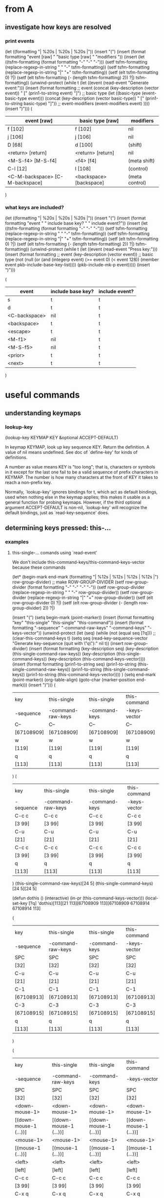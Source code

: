 * from A

** investigate how keys are resolved

*** print events
(let ((formatting "| %20s | %20s | %20s |\n"))
  (insert "(\n")
  (insert (format formatting "event [raw] " "basic type [raw] " "modifiers "))
  (insert
   (let ((tsfm-formatting (format formatting "-" "-" "-")))
     (setf tsfm-formatting (replace-regexp-in-string " " "-" tsfm-formatting))
     (setf tsfm-formatting (replace-regexp-in-string "|" "+" tsfm-formatting))
     (setf (elt tsfm-formatting 0) ?|)
     (setf (elt tsfm-formatting (- (length tsfm-formatting) 2)) ?|)
     tsfm-formatting))
  (unwind-protect
    (while t (let ((event (read-event "Generate event:")))
	       (insert
		(format formatting
			;; event
			(concat (key-description (vector event)) " ["
				(prin1-to-string event) "]")
			;; basic type
			(let ((basic-type (event-basic-type event)))
			  (concat
			   (key-description (vector basic-type)) " ["
			   (prin1-to-string basic-type) "]"))
			;; event-modifiers
			(event-modifiers event)
			))))
    (insert ")\n")))
(
|         event [raw]  |    basic type [raw]  |           modifiers  |
|----------------------+----------------------+----------------------|
|              f [102] |              f [102] |                  nil |
|              j [106] |              j [106] |                  nil |
|               D [68] |              d [100] |              (shift) |
|    <return> [return] |    <return> [return] |                  nil |
|    <M-S-f4> [M-S-f4] |            <f4> [f4] |         (meta shift) |
|             C-l [12] |              l [108] |            (control) |
| <C-M-backspace> [C-M-backspace] | <backspace> [backspace] |       (meta control) |
)

*** what keys are included?

(let ((formatting "| %20s | %20s | %20s |\n"))
  (insert "(\n")
  (insert (format formatting "event " " include base key? " " include event?"))
  (insert
   (let ((tsfm-formatting (format formatting "-" "-" "-")))
     (setf tsfm-formatting (replace-regexp-in-string " " "-" tsfm-formatting))
     (setf tsfm-formatting (replace-regexp-in-string "|" "+" tsfm-formatting))
     (setf (elt tsfm-formatting 0) ?|)
     (setf (elt tsfm-formatting (- (length tsfm-formatting) 2)) ?|)
     tsfm-formatting))
  (unwind-protect
      (while t (let ((event (read-event "Press key:")))
		 (insert
		  (format formatting
			  ;; event
			  (key-description (vector event))
			  ;; basic type
			  (not (null (or
				      (and (integerp event) (>= event 0) (< event 128))
				      (member event pkb-include-base-key-list))))
			  (pkb-include-mk-p event)))))
    (insert ")\n")))

(
|               event  |   include base key?  |       include event? |
|----------------------+----------------------+----------------------|
|                    s |                    t |                    t |
|                    d |                    t |                    t |
|        <C-backspace> |                  nil |                    t |
|          <backspace> |                    t |                    t |
|             <escape> |                    t |                    t |
|               <M-f1> |                  nil |                    t |
|             <M-S-f5> |                  nil |                    t |
|              <prior> |                    t |                    t |
|               <next> |                    t |                    t |
)

* useful commands

** understanding keymaps

*** lookup-key

(lookup-key KEYMAP KEY &optional ACCEPT-DEFAULT)

In keymap KEYMAP, look up key sequence KEY.  Return the definition.
A value of nil means undefined.  See doc of `define-key'
for kinds of definitions.

A number as value means KEY is "too long";
that is, characters or symbols in it except for the last one
fail to be a valid sequence of prefix characters in KEYMAP.
The number is how many characters at the front of KEY
it takes to reach a non-prefix key.

Normally, `lookup-key' ignores bindings for t, which act as default
bindings, used when nothing else in the keymap applies; this makes it
usable as a general function for probing keymaps.  However, if the
third optional argument ACCEPT-DEFAULT is non-nil, `lookup-key' will
recognize the default bindings, just as `read-key-sequence' does.

** determining keys pressed: this-...

*** examples
**** this-single-... comands using `read-event'

We don't include this-command-keys/this-command-keys-vector because these commands 

(let* (begin-mark end-mark (formatting "| %12s | %12s | %12s | %12s |\n")
		  row-group-divider)
  ;; make ROW-GROUP-DIVIDER
  (setf row-group-divider (format formatting "-" "-" "-" "-"))
  (setf row-group-divider (replace-regexp-in-string " " "-" row-group-divider))
  (setf row-group-divider (replace-regexp-in-string "|" "+" row-group-divider))
  (setf (elt row-group-divider 0) ?|)
  (setf (elt row-group-divider (- (length row-group-divider) 2)) ?|)

  (insert "(\n")
  (setq begin-mark (point-marker))
  (insert (format formatting "key" "this-single"
		  "this-single" "this-command"))  
  (insert (format formatting "-sequence" "-command-raw-keys"
		  "-command-keys" "-keys-vector"))  
  (unwind-protect
      (let (seq)
	(while (not (equal seq [?q]))
	;; (clear-this-command-keys t)
	(setq seq (read-key-sequence-vector "Generate key-sequence (quit with \"q\"):" nil t))
	(insert row-group-divider)	
	(insert
	 (format formatting
		 (key-description seq)
		 (key-description (this-single-command-raw-keys))
		 (key-description (this-single-command-keys))
		 (key-description (this-command-keys-vector))))
	(insert
	 (format formatting
		 (prin1-to-string seq)
		 (prin1-to-string (this-single-command-raw-keys))
		 (prin1-to-string (this-single-command-keys))
		 (prin1-to-string (this-command-keys-vector))))	)
	(setq end-mark (point-marker))
	(org-table-align)
	(goto-char (marker-position end-mark)))
    (insert ")\n")))
(
| key        | this-single       | this-single   | this-command |
| -sequence  | -command-raw-keys | -command-keys | -keys-vector |
|------------+-------------------+---------------+--------------|
| C--        | C--               | C--           | C--          |
| [67108909] | [67108909]        | [67108909]    | [67108909]   |
|------------+-------------------+---------------+--------------|
| w          | w                 | w             | w            |
| [119]      | [119]             | [119]         | [119]        |
|------------+-------------------+---------------+--------------|
| q          | q                 | q             | q            |
| [113]      | [113]             | [113]         | [113]        |
)
(
| key       | this-single       | this-single   | this-command |
| -sequence | -command-raw-keys | -command-keys | -keys-vector |
|-----------+-------------------+---------------+--------------|
| C-c c     | C-c c             | C-c c         | C-c c        |
| [3 99]    | [3 99]            | [3 99]        | [3 99]       |
|-----------+-------------------+---------------+--------------|
| C-u       | C-u               | C-u           | C-u          |
| [21]      | [21]              | [21]          | [21]         |
|-----------+-------------------+---------------+--------------|
| C-c c     | C-c c             | C-c c         | C-c c        |
| [3 99]    | [3 99]            | [3 99]        | [3 99]       |
|-----------+-------------------+---------------+--------------|
| q         | q                 | q             | q            |
| [113]     | [113]             | [113]         | [113]        |
)
(this-single-command-raw-keys)[24 5]
(this-single-command-keys)[24 5][24 5]

(defun dothis () (interactive) (in-pr (this-command-keys-vector)))
(local-set-key [?q] 'dothis)[113][21 113][67108909 113][67108909 67108914 67108914 113]

(
| key        | this-single       | this-single   | this-command |
| -sequence  | -command-raw-keys | -command-keys | -keys-vector |
|------------+-------------------+---------------+--------------|
| SPC        | SPC               | SPC           | SPC          |
| [32]       | [32]              | [32]          | [32]         |
|------------+-------------------+---------------+--------------|
| C-u        | C-u               | C-u           | C-u          |
| [21]       | [21]              | [21]          | [21]         |
|------------+-------------------+---------------+--------------|
| C-1        | C-1               | C-1           | C-1          |
| [67108913] | [67108913]        | [67108913]    | [67108913]   |
|------------+-------------------+---------------+--------------|
| C-3        | C-3               | C-3           | C-3          |
| [67108915] | [67108915]        | [67108915]    | [67108915]   |
|------------+-------------------+---------------+--------------|
| q          | q                 | q             | q            |
| [113]      | [113]             | [113]         | [113]        |
)

(
| key                    | this-single                | this-single            | this-command           |
| -sequence              | -command-raw-keys          | -command-keys          | -keys-vector           |
|------------------------+----------------------------+------------------------+------------------------|
| SPC                    | SPC                        | SPC                    | SPC                    |
| [32]                   | [32]                       | [32]                   | [32]                   |
|------------------------+----------------------------+------------------------+------------------------|
| <down-mouse-1>         | <down-mouse-1>             | <down-mouse-1>         | <down-mouse-1>         |
| [(down-mouse-1 (...))] | [(down-mouse-1 (...))]     | [(down-mouse-1 (...))] | [(down-mouse-1 (...))] |
|------------------------+----------------------------+------------------------+------------------------|
| <mouse-1>              | <mouse-1>                  | <mouse-1>              | <mouse-1>              |
| [(mouse-1 (...))]      | [(mouse-1 (...))]          | [(mouse-1 (...))]      | [(mouse-1 (...))]      |
|------------------------+----------------------------+------------------------+------------------------|
| <left>                 | <left>                     | <left>                 | <left>                 |
| [left]                 | [left]                     | [left]                 | [left]                 |
|------------------------+----------------------------+------------------------+------------------------|
| C-c c                  | C-c c                      | C-c c                  | C-c c                  |
| [3 99]                 | [3 99]                     | [3 99]                 | [3 99]                 |
|------------------------+----------------------------+------------------------+------------------------|
| C-x q                  | C-x q                      | C-x q                  | C-x q                  |
| [24 113]               | [24 113]                   | [24 113]               | [24 113]               |
|------------------------+----------------------------+------------------------+------------------------|
| ESC ESC ESC            | <escape> <escape> <escape> | ESC ESC ESC            | ESC ESC ESC            |
| [27 27 27]             | [escape escape escape]     | [27 27 27]             | [27 27 27]             |
|------------------------+----------------------------+------------------------+------------------------|
| M-w                    | M-w                        | M-w                    | M-w                    |
| [134217847]            | [134217847]                | [134217847]            | [134217847]            |
)


**** this-... comands using `read-key-sequence-vector'
(let (begin-mark end-mark (formatting "| %12s | %12s | %12s | %12s |\n")
		 row-group-divider)
  (setf row-group-divider (format formatting "-" "-" "-" "-"))
  (setf row-group-divider (replace-regexp-in-string " " "-" row-group-divider))
  (setf row-group-divider (replace-regexp-in-string "|" "+" row-group-divider))
  (setf (elt row-group-divider 0) ?|)
  (setf (elt row-group-divider (- (length row-group-divider) 2)) ?|)

  (insert "(\n")
  (setq begin-mark (point-marker))
  (insert (format formatting "" "this-single" "this-single" "this-command"))
  (insert (format formatting "event" "-command-raw-keys" "-command-keys" "-keys-vector"))
  (insert row-group-divider)
  (unwind-protect
      (let (event)
	(while (not (equal event ?q))
	(clear-this-command-keys t)
	(setq event (read-event "Generate event (quit on \"q\" or \"C-g\"):"))
	(insert
	 (format formatting
		 (concat
		  (key-description (vector event)) " " (prin1-to-string (vector event)))
		 (concat
		  (key-description (this-single-command-raw-keys))
		  " " (prin1-to-string (this-single-command-raw-keys)))
		 (concat
		  (key-description (this-single-command-keys))
		  " " (prin1-to-string (this-single-command-keys)))
		 (concat
		  (key-description (this-command-keys-vector))
		  " " (prin1-to-string (this-command-keys-vector))))))
	(setq end-mark (point-marker))
	(org-table-align)
	(goto-char (marker-position end-mark)))
    (insert ")\n")))

(
|                   | this-single       | this-single       | this-command      |
| event             | -command-raw-keys | -command-keys     | -keys-vector      |
|-------------------+-------------------+-------------------+-------------------|
| SPC [32]          | C-x C-e [24 5]    | SPC [32]          | SPC [32]          |
| C-c [3]           | C-x C-e [24 5]    | C-c [3]           | C-c [3]           |
| <escape> [escape] | C-x C-e [24 5]    | <escape> [escape] | <escape> [escape] |
| M-q [134217841]   | C-x C-e [24 5]    | M-q [134217841]   | M-q [134217841]   |
| M-w [134217847]   | C-x C-e [24 5]    | M-w [134217847]   | M-w [134217847]   |
| M-m [134217837]   | C-x C-e [24 5]    | M-m [134217837]   | M-m [134217837]   |
| C-j [10]          | C-x C-e [24 5]    | C-j [10]          | C-j [10]          |
| q [113]           | C-x C-e [24 5]    | q [113]           | q [113]           |
)




*** this-single-command-raw-keys
(this-single-command-raw-keys)

Return the raw events that were read for this command.
More generally, it returns the last key sequence read, either by the command loop or
by `read-key-sequence'.
Unlike `this-single-command-keys', this function's value shows the events before all
translations (except for input methods).
The value is always a vector.

*** this-single-command-keys
(this-single-command-keys)

Return the key sequence that invoked this command.
More generally, it returns the last key sequence read, either by the command loop or
by `read-key-sequence'.
Unlike `this-command-keys', this function's value does not include prefix arguments.
The value is always a vector.

*** this-command-keys
(this-command-keys)

This function returns a string or vector containing the key sequence that invoked the
present command, plus any previous commands that generated the prefix argument for
this command. Any events read by the command using read-event without a timeout get
tacked on to the end.

However, if the command has called read-key-sequence, it returns the last read key
sequence. The value is a string if all events in the sequence were characters that
fit in a string.

*** this-command-keys-vector

(this-command-keys-vector)

Like `this-command-keys', except that it always returns the events in a vector, so
you don’t need to deal with the complexities of storing input events in a string.

*** clear-this-command-keys

(clear-this-command-keys &optional KEEP-RECORD)

Clear out the vector that `this-command-keys' returns.
Also clear the record of the last 100 events, unless optional arg
KEEP-RECORD is non-nil.

*** discard-input

(discard-input)

Discard the contents of the terminal input buffer.
Also end any kbd macro being defined.

*** read-key-sequence

(read-key-sequence PROMPT &optional CONTINUE-ECHO DONT-DOWNCASE-LAST
CAN-RETURN-SWITCH-FRAME CMD-LOOP)

Read a sequence of keystrokes and return as a string or vector.
The sequence is sufficient to specify a non-prefix command in the current local and global maps.

First arg PROMPT is a prompt string.  If nil, do not prompt specially.
Second (optional) arg CONTINUE-ECHO, if non-nil, means this key echos as a continuation of the previous key.

The third (optional) arg DONT-DOWNCASE-LAST, if non-nil, means do not convert the last event to lower case.  (Normally any upper case event is converted to lower case if the original event is undefined and the lower case equivalent is defined.)  A non-nil value is appropriate for reading a key sequence to be defined.

A C-g typed while in this function is treated like any other character, and `quit-flag' is not set.

If the key sequence starts with a mouse click, then the sequence is read using the keymaps of the buffer of the window clicked in, not the buffer of the selected window as normal.

`read-key-sequence' drops unbound button-down events, since you normally only care about the click or drag events which follow them.  If a drag or multi-click event is unbound, but the corresponding click event would be bound, `read-key-sequence' turns the event into a click event at the drag's starting position.  This means that you don't have to distinguish between click and drag, double, or triple events unless you want to.

`read-key-sequence' prefixes mouse events on mode lines, the vertical lines separating windows, and scroll bars with imaginary keys `mode-line', `vertical-line', and `vertical-scroll-bar'.

Optional fourth argument CAN-RETURN-SWITCH-FRAME non-nil means that this function will process a switch-frame event if the user switches frames before typing anything.  If the user switches frames in the middle of a key sequence, or at the start of the sequence but CAN-RETURN-SWITCH-FRAME is nil, then the event will be put off until after the current key sequence.

`read-key-sequence' checks `function-key-map' for function key sequences, where they wouldn't conflict with ordinary bindings.  See `function-key-map' for more details.

The optional fifth argument CMD-LOOP, if non-nil, means that this key sequence is being read by something that will read commands one after another.  It should be nil if the caller will read just one key sequence.

*** read-event

(read-event &optional PROMPT INHERIT-INPUT-METHOD SECONDS)

Read an event object from the input stream.
If the optional argument PROMPT is non-nil, display that as a prompt.
If the optional argument INHERIT-INPUT-METHOD is non-nil and some input method is turned on in the current buffer, that input method is used for reading a character.
If the optional argument SECONDS is non-nil, it should be a number specifying the maximum number of seconds to wait for input.  If no input arrives in that time, return nil.  SECONDS may be a floating-point value.

*** read-key

(read-key &optional PROMPT)

Read a key from the keyboard.
Contrary to `read-event' this will not return a raw event but instead will obey the input decoding and translations usually done by `read-key-sequence'. So escape sequences and keyboard encoding are taken into account.
When there's an ambiguity because the key looks like the prefix of some sort of escape sequence, the ambiguity is resolved via `read-key-delay'.

*** quit-flag (variable)

Non-nil causes `eval' to abort, unless `inhibit-quit' is non-nil.
If the value is t, that means do an ordinary quit.
If the value equals `throw-on-input', that means quit by throwing to the tag specified in `throw-on-input'; it's for handling `while-no-input'.
Typing C-g sets `quit-flag' to t, regardless of `inhibit-quit', but `inhibit-quit' non-nil prevents anything from taking notice of that.

*** inhibit-quit (variable)

Non-nil inhibits C-g quitting from happening immediately.
Note that `quit-flag' will still be set by typing C-g, so a quit will be signaled as soon as `inhibit-quit' is nil. To prevent this happening, set `quit-flag' to nil before making `inhibit-quit' nil.

*** function-key-map (variable)

The parent keymap of all `local-function-key-map' instances.
Function key definitions that apply to all terminal devices should go here.  If a mapping is defined in both the current `local-function-key-map' binding and this variable, then the local definition will take precedence.

*** local-function-key-map (variable)

Keymap that translates key sequences to key sequences during input. This is used mainly for mapping key sequences into some preferred key events (symbols).

The `read-key-sequence' function replaces any subsequence bound by `local-function-key-map' with its binding.  More precisely, when the active keymaps have no binding for the current key sequence but `local-function-key-map' binds a suffix of the sequence to a vector or string, `read-key-sequence' replaces the matching suffix with its binding, and continues with the new sequence.

If the binding is a function, it is called with one argument (the prompt) and its return value (a key sequence) is used.

The events that come from bindings in `local-function-key-map' are not themselves looked up in `local-function-key-map'.

For example, suppose `local-function-key-map' binds `ESC O P' to [f1]. Typing `ESC O P' to `read-key-sequence' would return [f1].  Typing `C-x ESC O P' would return [?\C-x f1].  If [f1] were a prefix key, typing `ESC O P x' would return [f1 x].

`local-function-key-map' has a separate binding for each terminal device.  See Info node `(elisp)Multiple Terminals'.  If you need to define a binding on all terminals, change `function-key-map' instead.  Initially, `local-function-key-map' is an empty keymap that has `function-key-map' as its parent on all terminal devices.

*** last-input-event (variable)

(last-input-event) 

This variable records the last terminal input event read, whether as part of a command or explicitly by a Lisp program.

*** command-history (variable)

List of recent commands that read arguments from terminal. Each command is represented as a form to evaluate.

Maximum length of the history list is determined by the value of `history-length', which see.


*** this-command-keys-shift-translated (variable)

Non-nil if the key sequence activating this command was shift-translated.
Shift-translation occurs when there is no binding for the key sequence as entered,
but a binding was found by changing an upper-case letter to lower-case, or a shifted
function key to an unshifted one.

*** extra-keyboard-modifiers

A mask of additional modifier keys to use with every keyboard character.
Emacs applies the modifiers of the character stored here to each keyboard character
it reads.  For example, after evaluating the expression
    (setq extra-keyboard-modifiers ?\C-x)
all input characters will have the control modifier applied to them.

Note that the character ?\C-@, equivalent to the integer zero, does not count as a
control character; rather, it counts as a character with no modifiers; thus, setting
`extra-keyboard-modifiers' to zero cancels any modification.

*** keyboard-translate-table (variable)

Translate table for local keyboard input, or nil.
If non-nil, the value should be a char-table.  Each character read from the keyboard
is looked up in this char-table.  If the value found there is non-nil, then it is
used instead of the actual input character.

The value can also be a string or vector, but this is considered obsolete. If it is a
string or vector of length N, character codes N and up are left untranslated.  In a
vector, an element which is nil means "no translation".

This is applied to the characters supplied to input methods, not their output.  See
also `translation-table-for-input'.

This variable has a separate binding for each terminal.
See Info node `(elisp)Multiple Terminals'.

*** unread-command-events (variable)

List of events to be read as the command input.
These events are processed first, before actual keyboard input.
Events read from this list are not normally added to `this-command-keys', as they
will already have been added once as they were read for the first time.
An element of the form (t . EVENT) forces EVENT to be added to that list.

*** last-command (variable)

The last command executed.
Normally a symbol with a function definition, but can be whatever was found in the
keymap, or whatever the variable `this-command' was set to by that command.

The value `mode-exit' is special; it means that the previous command read an event
that told it to exit, and it did so and unread that event. In other words, the
present command is the event that made the previous command exit.

The value `kill-region' is special; it means that the previous command was a kill
command.

`last-command' has a separate binding for each terminal device.
See Info node `(elisp)Multiple Terminals'.

*** real-last-command (variable)

Same as `last-command', but never altered by Lisp code.
Taken from the previous value of `real-this-command'.

*** last-repeatable-command (variable)

Last command that may be repeated.
The last command executed that was not bound to an input event.
This is the command `repeat' will try to repeat.
Taken from a previous value of `real-this-command'.

*** last-nonmenu-event (variable)

This variable holds the last input event read as part of a key sequence, not counting
events resulting from mouse menus.

*** last-command-event (variable)

This variable is set to the last input event that was read by the command loop as
part of a command. The principal use of this variable is in self-insert-command,
which uses it to decide which character to insert.

*** recent-keys

(recent-keys)

Return vector of last 300 events, not counting those from keyboard macros.

*** listify-key-sequence

(listify-key-sequence KEY)

This function converts the string or vector KEY to a list of individual events, which
you can put in `unread-command-events'.

**** test
(cl-dolist (key '([134217847] [27 119] "w")) 
     (insert (concat (key-description key) ": "))
     (in-pr (listify-key-sequence key))
     (insert "\n"))
M-w: (134217847)
M-w: (27 119)
M-w: (27 119)

[JN: Not so useful]

** note

From elisp.pdf 
"The editor command loop reads key sequences using the function `read-key-sequence',
which uses `read-event'"

* more

read-key-sequence
this-single-command-raw-keys
(progn
  (read-key)
  (in-pr (pkb-include-mk-p (aref (this-single-command-raw-keys) 0))))


(progn
  (read-key)
  (pkb-include-mk-p (aref (this-single-command-raw-keys) 0)))


[51]
[escape]

(let (tmplst)
  (dolist (a '("1" "2" "3"))
    (dolist (b '("4" "5" "6"))
      (add-to-list 'tmplst (concat a " " b) t)))
  tmplst)

(setq alisttmp '((a 1) (b 2)))
(setq alistb alisttmp)
(add-to-list 'alisttmp '(c 4))
(set (assoc 'a alisttmp) '(a 3))

(lookup-key global-map (read-kbd-macro "C-c"))
(lookup-key global-map (read-kbd-macro "ESC"))
(symbol-function 'mode-specific-command-prefix)
(in-pr (symbol-function 'ESC-prefix))

* from B

;;;; ************************************************
;; Print members of `current-global-map' for which `pkb-include-mk-p' returns nil (and which aren't members of IGNORE-EVENT or undefined)
#+BEGIN_SRC emacs-lisp
(let ((ignore-event '(menu-bar tool-bar)))
  (insert "(")
  (map-keymap 
   (lambda (event defn)
     (unless (or (null defn)
		 (memq event ignore-event)
		 (pkb-include-mk-p event))
       (insert (concat "(" (prin1-to-string event) ": "
		       (prin1-to-string defn) ")\n"))))
   (current-global-map))
  (insert ")")
)
#+END_SRC

;;; ************************************************
;; Returns all base-keys in mousemodded unless they are listed in mousebase and all modified-keys unless they are listed in pkb-include-mouse-modifier
#+BEGIN_SRC emacs-lisp
(let (bases mods)
  (dolist (key mousemodded)
    (unless (memq (event-basic-type key) mousebase)
      (add-to-list 'bases (event-basic-type key) t))
    (dolist (mod (event-modifiers key))
      (unless (memq mod pkb-include-mouse-modifier)
	(add-to-list 'mods mod t))))
  (in-pr bases)
  (insert "\n")
  (in-pr mods)
)
(wheel-down wheel-up mouse-1 mouse-2 mouse-3 mouse-4)
(click drag down double triple)
#+END_SRC

;;;; ************************************************
;; Understand how keymaps work with char-ranges and Meta/ESC-map
#+BEGIN_SRC emacs-lisp

(lookup-key (current-global-map) [27])
(in-pr (symbol-function 'ESC-prefix))

(map-keymap 'print-keymap-func (lookup-key (current-local-map) (vector 27)))
#+END_SRC

;;;; ************************************************
;; Pare keymaps

;; returns a version of (accessible-keymaps KEYMAP) without pks listed in PKS-TO-IGNORE
#+BEGIN_SRC emacs-lisp

(defun pare-accessible-keymaps(keymap)
  (let ((pks-to-ignore '([]))
	(akmps (accessible-keymaps keymap)))
    (dolist (pref-w-keymap akmps)
      (when (member (car pref-w-keymap) pks-to-ignore)
	(setq akmps (delq pref-w-keymap akmps))))
    akmps)
)

(in-pr (pare-accessible-keymaps (current-global-map)))
#+END_SRC

;; returns a version of keymap without events in ignore-list
#+BEGIN_SRC emacs-lisp
(defun pare-keymap (keymap) 
  (let ((ignore-list '(menu-bar tool-bar))
	(kmcopy (copy-sequence keymap)))
    (map-keymap
     (lambda (event bind)
       (when (member event ignore-list)
	   ;; (and (consp key-w-binding)
	   ;;      (not (vectorp (car key-w-binding))))
	  (define-key kmcopy (vector event) nil)))
     kmcopy)
    kmcopy)
)
#+END_SRC

;;;; ************************************************
;; Test char-ranges and keymaps
#+BEGIN_SRC emacs-lisp

(setq tst (make-keymap))

(dolist (key
	  (let (veclst)
	    (dolist (elem (number-sequence #1=?\H-a (- #1# 20) -1))
	      (add-to-list 'veclst (vector elem) t))
	    veclst))
  (define-key tst key 'defn)
)

(dolist (key
	  (let (veclst)
	    (dolist (elem (number-sequence #1=70 (+ #1# 10)))
	      (add-to-list 'veclst (vector elem) t))
	    veclst))
  (define-key tst key 'defn)
)

(map-keymap 'print-keymap-func tst)
#+END_SRC

;;;; ************************************************
;; test pkb-accessible-keymaps
#+BEGIN_SRC emacs-lisp

(in-pr
 (pkb-accessible-keymaps
  '(keymap (?a keymap (?b . binding) (?c . binding2))
	   (?c keymap (?d . binding3) (?g keymap (?q . binding4)))
	   (?h keymap (?p . binding5) (?\C-w keymap (?a . binding5))))
  ))

(in-pr
 (pkb-accessible-keymaps 
  '(keymap (a keymap (aa . binding) (ab . binding2))
	   (b keymap (ba . binding3) (bb keymap (bba . binding4)))
	   (c keymap
	      (ca . binding5)
	      (cb keymap
		  (cba . binding5)
		  (cbb keymap (cbba . bind)))
	      (cc keymap
		  (cca . binding5)
		  (ccb keymap (ccba . bind)))))
  '([b] [c]) '([b bb] ([c cb]))
  ))

(in-pr
 (pkb-accessible-keymaps 
  (current-global-map)
  '([?\C-x])
  ))
#+END_SRC

;;;; ************************************************
;; test pkb-categorize-key-list
#+BEGIN_SRC emacs-lisp

(in-pr (pkb-categorize-key-list (pkb-list-keys (current-global-map))))

(let ((km (make-keymap)))
  (define-key km [?\M-\e] 'bind01)
  (define-key km [?a] 'bind02)
  (define-key km [?\C-a] 'bind03)
  (define-key km [?\C-q] 'bind04)
  (define-key km [?f] 'bind05)
  (define-key km [?g] 'bind06)
  (define-key km [?\M-7] 'bind07)
  (define-key km [?\M-9] 'bind08)
  (define-key km [(?1 . ?9)] 'bind09)
  (define-key km [?\[] 'bind10)
  (let* ((list-keys (pkb-list-keys km nil t))
	 (categorized-keys
	  (pkb-categorize-key-list list-keys 6 13 '(t t t))))
    (in-pr categorized-keys)
    ;; (in-pr-map 'map-char-table (nth 1 list-keys))
    )
)

(let ((km (make-keymap)))
  (define-key km [(?1 . ?9)] 'bind9)
  (let* ((list-keys (pkb-list-keys km nil t))
	 (categorized-keys
	  (pkb-categorize-key-list list-keys 0 13 '(t t t))))
    (in-pr categorized-keys)
    ;; (in-pr-map 'map-char-table (nth 1 list-keys))
    )
)

(let ((proc-list-keys
       (pkb-categorize-key-list (pkb-list-keys (current-global-map) nil t)
				7 13)))
  (in-pr proc-list-keys))
#+END_SRC

;;;; ************************************************
;; Generate lists for key-groups
#+BEGIN_SRC emacs-lisp

(key-description (vector (aref "abc" 0)))

(defun explode-string (stringi)
  "Return a list where each character of STRINGI is an element."
  (let (char-list char-list-lc)
    (dotimes (i (length stringi))
      (add-to-end-of-list char-list (key-description (vector (aref stringi i))) char-list-lc))
    char-list)
)

(in-pr (explode-string "`1234567890-+"))
(?` ?1 ?2 ?3 ?4 ?5 ?6 ?7 ?8 ?9 ?0 ?- ?+)

(in-pr (explode-string "~!@#$%^&*()_+"))
(?~ ?! ?@ ?# ?$ ?% ?^ ?& ?* ?( ?) ?_ ?+)

(in-pr (explode-string "qwertyuiop[]\\{}|"))
(?q ?w ?e ?r ?t ?y ?u ?i ?o ?p ?[ ?] ?\\ ?{ ?} ?|)

(in-pr (explode-string "asdfghjkl;':\""))
(?a ?s ?d ?f ?g ?h ?j ?k ?l ?\; ?' ?: ?\")

(in-pr (explode-string "zxcvbnm,./<>?"))
(?z ?x ?c ?v ?b ?n ?m ?, ?. ?/ ?< ?> ??)
#+END_SRC

;;;; ************************************************
;; Experiment with map-char-table oddity
#+BEGIN_SRC emacs-lisp

(let ((ct (make-char-table 'keymap)) permev)
  (set-char-table-range ct '(1 . 2) 'binding)
  (map-char-table
   (lambda (event defn)
     (setq permev event)
     (insert (prin1-to-string permev)))
   ct)
  (insert (concat "\n" (prin1-to-string permev)))
  )
(1 . 2)
(3 . 4194303)
#+END_SRC

;;;; ************************************************
;; Test pkb-sort-pks-list
#+BEGIN_SRC emacs-lisp

(in-pr (pkb-sort-pks-list
 '(
   ([] simple bks-w-bindings1)
   ([?b] simple ( (?w . binding3) (?\M-t . binding4)))
   ([?u] compact bks-w-bindings2)
   ([?\C-b] simple ( (?a . binding) (?q . binding2) ))
   ([?\C-\M-r] simple ( (?w . binding3) (?\M-t . binding4)))
   ([?t] simple ( (?w . binding3) (?\M-t . binding4)))
  )
 nil
))

(in-pr (pkb-sort-pks-list
 '(
   ([] simple ( (?q . binding1) (?\C-t . binding2)))
   ([?b] simple ( (?w . binding3) (?\M-t . binding4)))
   ([?q] compact compactbind)
  )
 nil
))
#+END_SRC

;;;; ************************************************
;; Understanding printing
#+BEGIN_SRC emacs-lisp

(progn (print 'The\ cat\ in)
(print "the hat")
(print " came back"))

(in-pr (progn (prin1 'The\ cat\ in)
(prin1 "the hat")
(prin1 " came back")))

(progn
(princ 'The\ cat)
(princ " in the \"hat\""))

(print 'The\ cat\ in (current-buffer))

The\ cat\ in

(prin1 'The\ cat\ in (current-buffer))
The\ cat\ in
(princ 'The\ cat\ in (current-buffer))
The cat in
(print "the hat came back" (current-buffer))

"the hat came back"

(prin1 "the hat came back" (current-buffer))
"the hat came back"
(princ "the hat came back" (current-buffer))
the hat came back
(print " in the \"hat\"" (current-buffer))

" in the \"hat\""

(prin1 " in the \"hat\"" (current-buffer))
" in the \"hat\""
(princ " in the \"hat\"" (current-buffer))
 in the "hat"
end
#+END_SRC


;;;; ************************************************
;; Does deleting the current entry screw up dolist? (answer: no)
#+BEGIN_SRC emacs-lisp

(let ((lst (list 1 2 3 4 5)))
  (dolist (elt lst)
    (insert (concat (prin1-to-string elt) ": " (prin1-to-string lst) "\n"))
    (when (eq elt 2)
      (setq lst (delq 2 lst))
      (insert
       (concat "After del - " (prin1-to-string elt) ": " (prin1-to-string lst)
	       "\n")))
    )
)

1: (1 2 3 4 5)
2: (1 2 3 4 5)
After del - 2: (1 3 4 5)
3: (1 3 4 5)
4: (1 3 4 5)
5: (1 3 4 5)

(let ((lst (list 1 2 3 4 5)))
  (dolist (elt lst)
    (insert (concat (prin1-to-string elt) ": " (prin1-to-string lst) "\n"))
    (when (eq elt 2)
      (setq lst (delq 3 lst))
      (insert
       (concat "After del - " (prin1-to-string elt) ": " (prin1-to-string lst)
	       "\n")))
    )
)
1: (1 2 3 4 5)
2: (1 2 3 4 5)
After del - 2: (1 2 4 5)
4: (1 2 4 5)
5: (1 2 4 5)
#+END_SRC

;;;; ************************************************
;; Understanding link between escape and 27 = ?\C-\[
#+BEGIN_SRC emacs-lisp

(in-pr (key-description (vector (event-basic-type 27))))
"["

(in-pr (event-modifiers 27))
(control)

(in-pr (event-convert-list '(control 27)))
27

(in-pr (event-convert-list '(meta 27)))
134217755

(in-pr (key-description (vector (event-convert-list '(meta 27)))))
"M-ESC"

(in-pr (key-description (vector (event-convert-list '(alt 27)))))
"A-ESC"

(in-pr (key-description (vector (event-convert-list '(control ?\[)))))
"ESC"

(in-pr (key-description (vector (event-convert-list '(meta ?\[)))))
"M-["

(in-pr
 (key-description (vector (event-convert-list '(control meta ?\[)))))
"M-ESC"

(in-pr
 (key-description (vector (event-convert-list '(alt ?\[)))))
"A-["

(in-pr
 (key-description (vector (event-convert-list '(alt control ?\[)))))
"A-ESC"

(in-pr (lookup-key (current-global-map) [?\M-\e]))
(keymap (58 . eval-expression) (27 . keyboard-escape-quit))

(in-pr (key-description [58])) ":"

(describe-key [27 ?\H-\e]) (execute-kbd-macro [27 27 27])
(key-description [27 ?\H-\M-[]))

(in-pr (key-description (vector ?\C-\e)))
"C-ESC"

(in-pr (key-description (vector (event-basic-type ?\C-\e)))) "["
(in-pr (event-modifiers ?\C-\e)) (control)

(let ((km (make-keymap)))
  (define-key km [?\C-\e] 'bind)
  (in-pr km)
)
(keymap #^[nil nil keymap nil nil nil nil nil nil nil nil nil nil nil nil nil nil nil nil nil nil nil nil nil nil nil nil nil nil nil nil nil nil nil nil nil nil nil nil nil nil nil nil nil nil nil nil nil nil nil nil nil nil nil nil nil nil nil nil nil nil nil nil nil nil nil nil nil] (67108891 . bind))

(let ((km (make-keymap)))
  (define-key km [?\e] 'bind)
  (in-pr km)
)

(in-pr ?\M-\e)		134217755
(in-pr ?\C-\M-\[)	134217755
(describe-key [?\C-\e])

(describe-key [?\C-h ?k])
(describe-key [C-escape])
(in-pr (read-key-sequence "Sequence:")) [C-escape]
(in-pr (read-key-sequence "Sequence:")) "q"
(in-pr (read-key-sequence-vector "Sequence:")) [27 113]
(in-pr (read-key-sequence-vector "Sequence:")) [C-escape]
(in-pr (read-event)) escape
(in-pr (read-event)) C-escape
(in-pr (read-event)) M-escape
(in-pr (read-event)) 
(in-pr meta-prefix-char) 27
(in-pr (read-key)) 27
(in-pr (read-key)) C-escape
(in-pr (lookup-key (current-global-map) [C-escape])) electric-buffer-list
#+END_SRC

;;;; ************************************************
;; Key translation
#+BEGIN_SRC emacs-lisp

(in-pr keyboard-translate-table) nil

(in-pr extra-keyboard-modifiers) 0

(in-pr input-decode-map)
(keymap (27 keymap (C-backspace) (C-delete)) (C-M-backspace) (C-M-delete) (M-backspace) (M-delete))

(in-pr local-function-key-map)
(keymap (C-tab . [134217737]) (8388721 . [134217737]) (s-tab . [134217737]) (backspace . [127]) (kp-delete . [4]) (delete . [4]) keymap (S-iso-lefttab . [backtab]) (iso-lefttab . [backtab]) (M-escape . [134217755]) (M-return . [134217741]) (M-clear . [134217740]) (M-linefeed . [134217738]) (M-tab . [134217737]) (M-delete . [134217855]) (M-backspace . [134217855]) keymap (escape . [27]) (return . [13]) (clear . [12]) (linefeed . [10]) (tab . [9]) (kp-equal . [61]) (kp-divide . [47]) (kp-decimal . [46]) (kp-subtract . [45]) (kp-separator . [44]) (kp-add . [43]) (kp-multiply . [42]) (kp-enter . [13]) (kp-tab . [9]) (kp-space . [32]) (kp-9 . [57]) (kp-8 . [56]) (kp-7 . [55]) (kp-6 . [54]) (kp-5 . [53]) (kp-4 . [52]) (kp-3 . [51]) (kp-2 . [50]) (kp-1 . [49]) (kp-0 . [48]) (24 keymap (64 keymap (99 . event-apply-control-modifier) (83 . event-apply-shift-modifier) (97 . event-apply-alt-modifier) (109 . event-apply-meta-modifier) (115 . event-apply-super-modifier) (104 . event-apply-hyper-modifier))) (0 . [67108896]) (C-S-kp-9 . [C-S-prior]) (C-S-kp-8 . [C-S-up]) (C-S-kp-7 . [C-S-home]) (C-S-kp-6 . [C-S-right]) (C-S-kp-4 . [C-S-left]) (C-S-kp-3 . [C-S-next]) (C-S-kp-2 . [C-S-down]) (C-S-kp-1 . [C-S-end]) (C-S-kp-prior . [C-S-prior]) (C-S-kp-up . [C-S-up]) (C-S-kp-home . [C-S-home]) (C-S-kp-right . [C-S-right]) (C-S-kp-left . [C-S-left]) (C-S-kp-next . [C-S-next]) (C-S-kp-down . [C-S-down]) (C-S-kp-end . [C-S-end]) (S-kp-prior . [S-prior]) (S-kp-up . [S-up]) (S-kp-home . [S-home]) (S-kp-right . [S-right]) (S-kp-left . [S-left]) (S-kp-next . [S-next]) (S-kp-down . [S-down]) (S-kp-end . [S-end]) (kp-delete . [127]) (delete . [127]) (backspace . [127]) (kp-insert . [insert]) (kp-begin . [begin]) (kp-end . [end]) (M-kp-next . [M-next]) (kp-next . [next]) (kp-prior . [prior]) (kp-down . [down]) (kp-right . [right]) (kp-up . [up]) (kp-left . [left]) (kp-home . [home]))

(in-pr function-key-map)
(keymap (escape . [27]) (return . [13]) (clear . [12]) (linefeed . [10]) (tab . [9]) (kp-equal . [61]) (kp-divide . [47]) (kp-decimal . [46]) (kp-subtract . [45]) (kp-separator . [44]) (kp-add . [43]) (kp-multiply . [42]) (kp-enter . [13]) (kp-tab . [9]) (kp-space . [32]) (kp-9 . [57]) (kp-8 . [56]) (kp-7 . [55]) (kp-6 . [54]) (kp-5 . [53]) (kp-4 . [52]) (kp-3 . [51]) (kp-2 . [50]) (kp-1 . [49]) (kp-0 . [48]) (24 keymap (64 keymap (99 . event-apply-control-modifier) (83 . event-apply-shift-modifier) (97 . event-apply-alt-modifier) (109 . event-apply-meta-modifier) (115 . event-apply-super-modifier) (104 . event-apply-hyper-modifier))) (0 . [67108896]) (C-S-kp-9 . [C-S-prior]) (C-S-kp-8 . [C-S-up]) (C-S-kp-7 . [C-S-home]) (C-S-kp-6 . [C-S-right]) (C-S-kp-4 . [C-S-left]) (C-S-kp-3 . [C-S-next]) (C-S-kp-2 . [C-S-down]) (C-S-kp-1 . [C-S-end]) (C-S-kp-prior . [C-S-prior]) (C-S-kp-up . [C-S-up]) (C-S-kp-home . [C-S-home]) (C-S-kp-right . [C-S-right]) (C-S-kp-left . [C-S-left]) (C-S-kp-next . [C-S-next]) (C-S-kp-down . [C-S-down]) (C-S-kp-end . [C-S-end]) (S-kp-prior . [S-prior]) (S-kp-up . [S-up]) (S-kp-home . [S-home]) (S-kp-right . [S-right]) (S-kp-left . [S-left]) (S-kp-next . [S-next]) (S-kp-down . [S-down]) (S-kp-end . [S-end]) (kp-delete . [127]) (delete . [127]) (backspace . [127]) (kp-insert . [insert]) (kp-begin . [begin]) (kp-end . [end]) (M-kp-next . [M-next]) (kp-next . [next]) (kp-prior . [prior]) (kp-down . [down]) (kp-right . [right]) (kp-up . [up]) (kp-left . [left]) (kp-home . [home]))

(in-pr key-translation-map)
(keymap (24 keymap (56 . iso-transl-ctl-x-8-map)))
#+END_SRC

;;;; ************************************************
;; Understanding how emacs parses basic-types
#+BEGIN_SRC emacs-lisp

'escape
(lookup-key (current-global-map) [escape])
(fset 'abc
   [prior])
(execute-kbd-macro [escape escape escape])
(event-modifiers 'C-escape)
(event-basic-type 'C-escape)

(event-modifiers 'C-M-escape)
(event-basic-type 'C-M-escape)

(defun db-event-basic-type (event)
  "Return the basic type of the given event (all modifiers removed).
The value is a printing character (not upper case) or a symbol.
EVENT may be an event or an event type.  If EVENT is a symbol
that has never been used in an event that has been read as input
in the current Emacs session, then this function may return nil."
  (if (consp event)
      (setq event (car event)))
  (if (symbolp event)
      (car (get event 'event-symbol-elements))
    (let* (base uncontrolled)
      (setq base (logand event (1- ?\A-\^@)))
      (setq uncontrolled (if (< base 32) (logior base 64) base))
      ;; There are some numbers that are invalid characters and
      ;; cause `downcase' to get an error.
      (condition-case ()
	  (downcase uncontrolled)
	(error uncontrolled)))))
#+END_SRC

;;;; ************************************************
;; Test PKB-SPLIT-FULL-TO-GROUPS
#+BEGIN_SRC emacs-lisp

(setq key-groups 
 '( ( ("full")
      (?` ?1 ?2 ?3 ?4 ?5 ?6 ?7 ?8 ?9 ?0 ?- ?=)
      (?~ ?! ?@ ?# ?$ ?% ?^ ?& ?* ?( ?) ?_ ?+)
      (?q ?w ?e ?r ?t ?y ?u ?i ?o ?p ?[ ?] ?\\ ?{ ?} ?|)
      (?a ?s ?d ?f ?g ?h ?j ?k ?l ?\; ?' ?: ?\")
      (?z ?x ?c ?v ?b ?n ?m ?, ?. ?/ ?< ?> ??))
    ( ("LHS of notebook")
      (insert home prior next end))
  )
)

(let* ((list-keys (pkb-list-keys (current-global-map) nil t))
       (categorized-keys
	(pkb-categorize-key-list list-keys 6 13 t))
       (split-for-full
	(pkb-split-full-to-groups (cdr categorized-keys) key-groups))
       )
  (in-pr split-for-full)
  ;; (in-pr-map 'map-char-table (nth 1 list-keys))
  )
#+END_SRC

;;;; ************************************************
;; Understand string-match
#+BEGIN_SRC emacs-lisp

(progn
  (let ((str "I go to the hi,p town"))
    (string-match "hi\\(.\\)p" str)
    ;; (match-string 0 str)
    (replace-match "go\\1to" nil nil str)
  )
)
forward-next
(progn
  (let ((str "f3"))
    (if (string-match     "\\(\\W\\|^\\)f\\([0-9].*\\)$" str)
    ;; (match-string 0 str)
	(replace-match
	  "\\1F\\2" nil nil str)
      "no match")
  )
)


(progn
  (let ((str "I go to the hi,p town"))
    (string-match "hi\\(.\\)p" str)
    ;; (match-string 0 str)
    (match-substitute-replacement "go\\1to" nil nil str)
  )
)

(progn
  (let ((str "I go to the hi,p town"))
    (string-match "hi.p" str)
    ;; (match-string 0 str)
  )
)

(defun test-fcn (fcn)
  (funcall fcn "abc")
)

(test-fcn (lambda (inp) (insert inp)))
#+END_SRC

;;;; ************************************************
;; making dolist-cons
#+BEGIN_SRC emacs-lisp

(defmacro dolist-cons (spec &rest body)
  "Loop over a list.
Evaluate BODY with VAR bound to each cons from LIST, in turn.
Then evaluate RESULT to get return value, default nil.

\(fn (VAR LIST [RESULT]) BODY...)"
  (declare (indent 1) (debug ((symbolp form &optional form) body)))
  ;; It would be cleaner to create an uninterned symbol,
  ;; but that uses a lot more space when many functions in many files
  ;; use dolist.
  `(let ((,(car spec) ,(nth 1 spec)))
    (while ,(car spec)
      ,@body
      (setq ,(car spec) (cdr ,(car spec))))
    ,@(if (cdr (cdr spec))
	  `((setq ,(car spec) nil) ,@(cdr (cdr spec))))
    )
)

(in-pr (macroexpand '(dolist (var list result) body)))
(let ((--dolist-tail-- list) var)
  (while --dolist-tail--
    (setq var (car --dolist-tail--))
    body
    (setq --dolist-tail-- (cdr --dolist-tail--)))
  (setq var nil) result
)

(in-pr (macroexpand '(dolist-cons (var list result) body)))
(let ((var list))
  (while var
    body
    (setq var (cdr var)))
  (setq var nil)
  result
)

(in-pr (macroexpand '(dolist-cons (var list) body)))
(let ((var list))
  (while var
    body
    (setq var (cdr var))))
#+END_SRC

;; ************************************************
;; Diagnose issue with SPC and DEL
#+BEGIN_SRC emacs-lisp

(in-pr (key-description (kbd "M-SPC")))
"M-SPC"

(in-pr (event-basic-type (aref (kbd "M-SPC")0 )))
32

(in-pr (event-description (event-basic-type (aref (kbd "M-SPC")0 ))))
"SPC"

(in-pr (key-description (kbd "SPC")))
"SPC"

(in-pr (event-basic-type (aref (kbd "SPC")0 )))
32

(in-pr (pkb-list-keys (lookup-key (current-global-map) [f1])))

(in-pr-map 'map-char-table (nth 1 (pkb-list-keys (lookup-key (current-global-map) [f1]))))

(in-pr (pkb-categorize-key-list (pkb-list-keys (lookup-key (current-global-map) [f1])) 4 12))

(in-pr (pkb-split-full-to-groups (cdr (pkb-categorize-key-list (pkb-list-keys (lookup-key (current-global-map) [f1])) 4 12)) pkb-key-groups))
#+END_SRC

;; ************************************************
;; understanding event-modifiers and integer events < 127
#+BEGIN_SRC emacs-lisp

(progn
  (insert "( ")
  (dotimes (i 128)
    (insert (if (= (mod i 6) 0) "\n " "")
	    "(" (number-to-string i) ": "
	    (prin1-to-string (event-description i)) ") "))
  (insert ") ")
)
( 
 (0: "C-@") (1: "C-a") (2: "C-b") (3: "C-c") (4: "C-d") (5: "C-e") 
 (6: "C-f") (7: "C-g") (8: "C-h") (9: "TAB") (10: "C-j") (11: "C-k") 
 (12: "C-l") (13: "RET") (14: "C-n") (15: "C-o") (16: "C-p") (17: "C-q") 
 (18: "C-r") (19: "C-s") (20: "C-t") (21: "C-u") (22: "C-v") (23: "C-w") 
 (24: "C-x") (25: "C-y") (26: "C-z") (27: "ESC") (28: "C-\\") (29: "C-]") 
 (30: "C-^") (31: "C-_") (32: "SPC") (33: "!") (34: "\"") (35: "#") 
 (36: "$") (37: "%") (38: "&") (39: "'") (40: "(") (41: ")") 
 (42: "*") (43: "+") (44: ",") (45: "-") (46: ".") (47: "/") 
 (48: "0") (49: "1") (50: "2") (51: "3") (52: "4") (53: "5") 
 (54: "6") (55: "7") (56: "8") (57: "9") (58: ":") (59: ";") 
 (60: "<") (61: "=") (62: ">") (63: "?") (64: "@") (65: "A") 
 (66: "B") (67: "C") (68: "D") (69: "E") (70: "F") (71: "G") 
 (72: "H") (73: "I") (74: "J") (75: "K") (76: "L") (77: "M") 
 (78: "N") (79: "O") (80: "P") (81: "Q") (82: "R") (83: "S") 
 (84: "T") (85: "U") (86: "V") (87: "W") (88: "X") (89: "Y") 
 (90: "Z") (91: "[") (92: "\\") (93: "]") (94: "^") (95: "_") 
 (96: "`") (97: "a") (98: "b") (99: "c") (100: "d") (101: "e") 
 (102: "f") (103: "g") (104: "h") (105: "i") (106: "j") (107: "k") 
 (108: "l") (109: "m") (110: "n") (111: "o") (112: "p") (113: "q") 
 (114: "r") (115: "s") (116: "t") (117: "u") (118: "v") (119: "w") 
 (120: "x") (121: "y") (122: "z") (123: "{") (124: "|") (125: "}") 
 (126: "~") (127: "DEL") )  

(progn
  (insert "( ")
  (dotimes (i 128)
    (insert "(" (number-to-string i) ": "
	    (number-to-string (event-basic-type i)) ")\n"))
  (insert ") ")
)
( (0: 64)
(1: 97)
(2: 98)
(3: 99)
(4: 100)
(5: 101)
(6: 102)
(7: 103)
(8: 104)
(9: 105)
(10: 106)
(11: 107)
(12: 108)
(13: 109)
(14: 110)
(15: 111)
(16: 112)
(17: 113)
(18: 114)
(19: 115)
(20: 116)
(21: 117)
(22: 118)
(23: 119)
(24: 120)
(25: 121)
(26: 122)
(27: 91)
(28: 92)
(29: 93)
(30: 94)
(31: 95)
(32: 32)
(33: 33)
(34: 34)
(35: 35)
(36: 36)
(37: 37)
(38: 38)
(39: 39)
(40: 40)
(41: 41)
(42: 42)
(43: 43)
(44: 44)
(45: 45)
(46: 46)
(47: 47)
(48: 48)
(49: 49)
(50: 50)
(51: 51)
(52: 52)
(53: 53)
(54: 54)
(55: 55)
(56: 56)
(57: 57)
(58: 58)
(59: 59)
(60: 60)
(61: 61)
(62: 62)
(63: 63)
(64: 64)
(65: 97)
(66: 98)
(67: 99)
(68: 100)
(69: 101)
(70: 102)
(71: 103)
(72: 104)
(73: 105)
(74: 106)
(75: 107)
(76: 108)
(77: 109)
(78: 110)
(79: 111)
(80: 112)
(81: 113)
(82: 114)
(83: 115)
(84: 116)
(85: 117)
(86: 118)
(87: 119)
(88: 120)
(89: 121)
(90: 122)
(91: 91)
(92: 92)
(93: 93)
(94: 94)
(95: 95)
(96: 96)
(97: 97)
(98: 98)
(99: 99)
(100: 100)
(101: 101)
(102: 102)
(103: 103)
(104: 104)
(105: 105)
(106: 106)
(107: 107)
(108: 108)
(109: 109)
(110: 110)
(111: 111)
(112: 112)
(113: 113)
(114: 114)
(115: 115)
(116: 116)
(117: 117)
(118: 118)
(119: 119)
(120: 120)
(121: 121)
(122: 122)
(123: 123)
(124: 124)
(125: 125)
(126: 126)
(127: 127)
)  

(progn
  (insert "( ")
  (dotimes (i 128)
    (let (match)
      (setq match
	    (catch 'result
	      (dotimes (j i)
		(when (and (equal (event-basic-type i) (event-basic-type j))
			   (< j i))
		  (throw 'result j)))
	      nil))
      (when match
	(insert "  (" (number-to-string i) ": " (number-to-string match)
		")\n"))))
  (insert ") ")
)
(   (64: 0)
  (65: 1)
  (66: 2)
  (67: 3)
  (68: 4)
  (69: 5)
  (70: 6)
  (71: 7)
  (72: 8)
  (73: 9)
  (74: 10)
  (75: 11)
  (76: 12)
  (77: 13)
  (78: 14)
  (79: 15)
  (80: 16)
  (81: 17)
  (82: 18)
  (83: 19)
  (84: 20)
  (85: 21)
  (86: 22)
  (87: 23)
  (88: 24)
  (89: 25)
  (90: 26)
  (91: 27)
  (92: 28)
  (93: 29)
  (94: 30)
  (95: 31)
  (97: 1)
  (98: 2)
  (99: 3)
  (100: 4)
  (101: 5)
  (102: 6)
  (103: 7)
  (104: 8)
  (105: 9)
  (106: 10)
  (107: 11)
  (108: 12)
  (109: 13)
  (110: 14)
  (111: 15)
  (112: 16)
  (113: 17)
  (114: 18)
  (115: 19)
  (116: 20)
  (117: 21)
  (118: 22)
  (119: 23)
  (120: 24)
  (121: 25)
  (122: 26)
) 

(progn
  (insert "( ")
  (dotimes (i 128)
    (let (match-list)
    (dotimes (j 128)
      (when (equal i (event-basic-type j))
	(add-to-list 'match-list j t)))
    (when match-list
      (insert "  (" (number-to-string i) ": ")
      (dolist (match match-list)
	(insert (number-to-string match) " "))
      (insert ")\n"))))
  (insert ") ")
)
#+END_SRC
;; C-bk, S-bk is an integer if 97-122
;; C-bk is an integer if 64, 91-95, 97-122
#+BEGIN_SRC emacs-lisp
(   (32: 32 )
    (33: 33 )
    (34: 34 )
    (35: 35 )
    (36: 36 )
    (37: 37 )
    (38: 38 )
    (39: 39 )
    (40: 40 )
    (41: 41 )
    (42: 42 )
    (43: 43 )
    (44: 44 )
    (45: 45 )
    (46: 46 )
    (47: 47 )
    (48: 48 )
    (49: 49 )
    (50: 50 )
    (51: 51 )
    (52: 52 )
    (53: 53 )
    (54: 54 )
    (55: 55 )
    (56: 56 )
    (57: 57 )
    (58: 58 )
    (59: 59 )
    (60: 60 )
    (61: 61 )
    (62: 62 )
    (63: 63 )
    (64: 0 64 )
    (91: 27 91 )
    (92: 28 92 )
    (93: 29 93 )
    (94: 30 94 )
    (95: 31 95 )
    (96: 96 )
    (97: 1 65 97 )
    (98: 2 66 98 )
    (99: 3 67 99 )
    (100: 4 68 100 )
    (101: 5 69 101 )
    (102: 6 70 102 )
    (103: 7 71 103 )
    (104: 8 72 104 )
    (105: 9 73 105 )
    (106: 10 74 106 )
    (107: 11 75 107 )
    (108: 12 76 108 )
    (109: 13 77 109 )
    (110: 14 78 110 )
    (111: 15 79 111 )
    (112: 16 80 112 )
    (113: 17 81 113 )
    (114: 18 82 114 )
    (115: 19 83 115 )
    (116: 20 84 116 )
    (117: 21 85 117 )
    (118: 22 86 118 )
    (119: 23 87 119 )
    (120: 24 88 120 )
    (121: 25 89 121 )
    (122: 26 90 122 )
    (123: 123 )
    (124: 124 )
    (125: 125 )
    (126: 126 )
    (127: 127 )
    )
#+END_SRC

;; ************************************************
;; what does accessible-keymaps do if there are two ways to reach keymap
#+BEGIN_SRC emacs-lisp

(let ((km1 (make-sparse-keymap))
      (km2 (make-sparse-keymap)))
  (define-key km1 [?a] km2)
  (define-key km1 [?b] km2)
  (define-key km1 [?c] 'a)
  (in-pr (accessible-keymaps km1))
)

(([] keymap (99 . a) (98 . #1=(keymap)) (97 . #1#))
 ([98] . #1#)
 ([97] . #1#))
#+END_SRC

;; ************************************************
#+BEGIN_SRC emacs-lisp

(let ((item ?\C-\M-k))
  (substring (prin1-to-string (event-convert-list
			       (append (event-modifiers item) '(abc)))) 0 -3)
)

(let ((test-km (make-keymap)))
  (define-key test-km [?\M-\C-5] 'abc)
  (define-key test-km [?\M-\C-5] 'cde)
  (in-pr test-km))
(mapconcat 'identity '("hi" "bye") " ")

(mapconcat 'identity nil " ")

(setq str "ght")
(string-match "abc" 

(pkb-html-save-keymap (current-global-map) "~/test.html")
#+END_SRC

